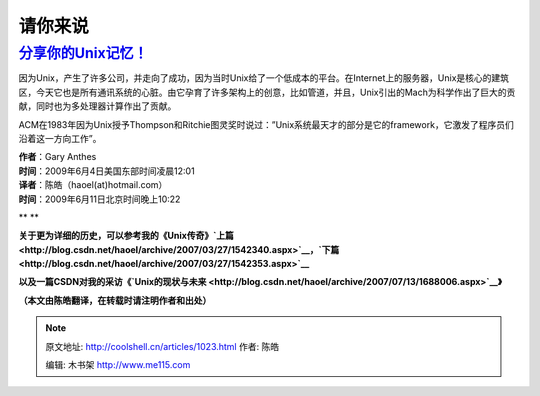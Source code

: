.. _articles1023:

请你来说
========

`分享你的Unix记忆！ <http://www.computerworld.com/comments/node/9133570>`__
~~~~~~~~~~~~~~~~~~~~~~~~~~~~~~~~~~~~~~~~~~~~~~~~~~~~~~~~~~~~~~~~~~~~~~~~~~~

 

因为Unix，产生了许多公司，并走向了成功，因为当时Unix给了一个低成本的平台。在Internet上的服务器，Unix是核心的建筑区，今天它也是所有通讯系统的心脏。由它孕育了许多架构上的创意，比如管道，并且，Unix引出的Mach为科学作出了巨大的贡献，同时也为多处理器计算作出了贡献。

ACM在1983年因为Unix授予Thompson和Ritchie图灵奖时说过：”Unix系统最天才的部分是它的framework，它激发了程序员们沿着这一方向工作”。

 

| **作者**\ ：Gary Anthes
| **时间**\ ：2009年6月4日美国东部时间凌晨12:01

 

| **译者**\ ：陈皓（haoel(at)hotmail.com）
| **时间**\ ：2009年6月11日北京时间晚上10:22

** **

**关于更为详细的历史，可以参考我的《Unix**\ **传奇》\ `上篇 <http://blog.csdn.net/haoel/archive/2007/03/27/1542340.aspx>`__**\ **，\ `下篇 <http://blog.csdn.net/haoel/archive/2007/03/27/1542353.aspx>`__**

**以及一篇CSDN**\ **对我的采访《\ `Unix的现状与未来 <http://blog.csdn.net/haoel/archive/2007/07/13/1688006.aspx>`__**\ **》**

**（本文由陈皓翻译，在转载时请注明作者和出处）**

.. |image0| image:: /coolshell/static/20140921230218014000.jpg
.. |image1| image:: /coolshell/static/20140921230218697000.jpg
.. |image2| image:: /coolshell/static/20140921230219267000.jpg
.. |image9| image:: /coolshell/static/20140921230219857000.jpg

.. note::
    原文地址: http://coolshell.cn/articles/1023.html 
    作者: 陈皓 

    编辑: 木书架 http://www.me115.com